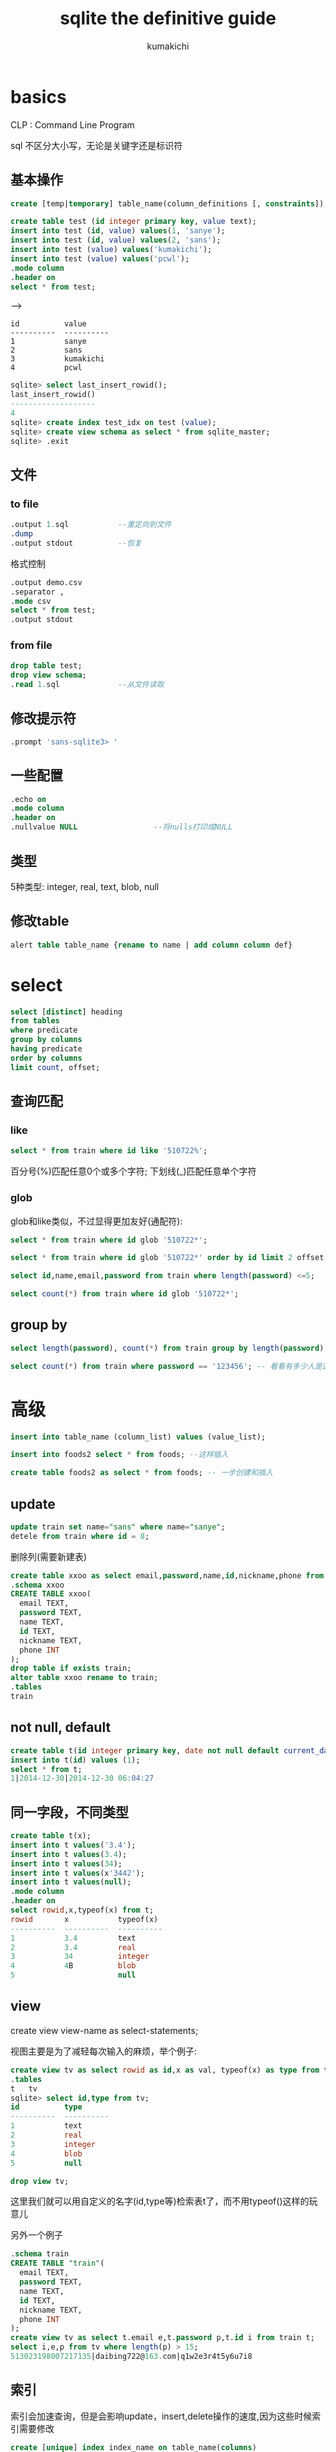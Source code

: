 #+TITLE: sqlite the definitive guide
#+AUTHOR: kumakichi

* basics

CLP : Command Line Program

sql 不区分大小写，无论是关键字还是标识符

** 基本操作

#+BEGIN_SRC sql
  create [temp|temporary] table_name(column_definitions [, constraints]); -- temp或者temporary表示表是临时的，回话结束后自动销毁
#+END_SRC

#+BEGIN_SRC sql
  create table test (id integer primary key, value text);
  insert into test (id, value) values(1, 'sanye');
  insert into test (id, value) values(2, 'sans');
  insert into test (value) values('kumakichi');
  insert into test (value) values('pcwl');
  .mode column 
  .header on
  select * from test;
#+END_SRC
--->
#+BEGIN_SRC quote
  id          value     
  ----------  ----------
  1           sanye     
  2           sans      
  3           kumakichi 
  4           pcwl   
#+END_SRC

#+BEGIN_SRC sql
  sqlite> select last_insert_rowid();
  last_insert_rowid()
  -------------------
  4                  
  sqlite> create index test_idx on test (value);
  sqlite> create view schema as select * from sqlite_master;
  sqlite> .exit
#+END_SRC

** 文件

*** to file

#+BEGIN_SRC sql  
  .output 1.sql           --重定向到文件
  .dump
  .output stdout          --恢复
#+END_SRC  

格式控制

#+BEGIN_SRC sql
  .output demo.csv
  .separator ,
  .mode csv
  select * from test;
  .output stdout
#+END_SRC

*** from file

#+BEGIN_SRC sql  
  drop table test;
  drop view schema;
  .read 1.sql             --从文件读取
#+END_SRC

** 修改提示符

#+BEGIN_SRC sql
  .prompt 'sans-sqlite3> '
#+END_SRC

** 一些配置
#+BEGIN_SRC sql    
  .echo on
  .mode column
  .header on
  .nullvalue NULL                 --将nulls打印成NULL
#+END_SRC

** 类型

5种类型: integer, real, text, blob, null

** 修改table
#+BEGIN_SRC sql
  alert table table_name {rename to name | add column column def}
#+END_SRC

* select

#+BEGIN_SRC sql
  select [distinct] heading
  from tables
  where predicate
  group by columns
  having predicate
  order by columns
  limit count, offset;
#+END_SRC

** 查询匹配 

*** like

#+BEGIN_SRC sql
  select * from train where id like '510722%';
#+END_SRC

百分号(%)匹配任意0个或多个字符; 下划线(_)匹配任意单个字符

*** glob

glob和like类似，不过显得更加友好(通配符):

#+BEGIN_SRC sql
  select * from train where id glob '510722*';
#+END_SRC

#+BEGIN_SRC sql
  select * from train where id glob '510722*' order by id limit 2 offset 3; -- 选出第4,5两个
#+END_SRC

#+BEGIN_SRC sql
  select id,name,email,password from train where length(password) <=5;
#+END_SRC

#+BEGIN_SRC sql
  select count(*) from train where id glob '510722*';
#+END_SRC

** group by

#+BEGIN_SRC sql
  select length(password), count(*) from train group by length(password); --分析密码长度
#+END_SRC

#+BEGIN_SRC sql
  select count(*) from train where password == '123456'; -- 看看有多少人是这样的密码
#+END_SRC

* 高级

#+BEGIN_SRC sql
  insert into table_name (column_list) values (value_list);
#+END_SRC

#+BEGIN_SRC sql
  insert into foods2 select * from foods; --这样插入
  
  create table foods2 as select * from foods; -- 一步创建和插入
#+END_SRC

** update

#+BEGIN_SRC sql
  update train set name="sans" where name="sanye";
  detele from train where id = 8;
#+END_SRC

删除列(需要新建表)

#+BEGIN_SRC sql
  create table xxoo as select email,password,name,id,nickname,phone from train;
  .schema xxoo
  CREATE TABLE xxoo(
    email TEXT,
    password TEXT,
    name TEXT,
    id TEXT,
    nickname TEXT,
    phone INT
  );
  drop table if exists train;
  alter table xxoo rename to train;
  .tables
  train
  
#+END_SRC

** not null, default

#+BEGIN_SRC sql
  create table t(id integer primary key, date not null default current_date, ts not null default current_timestamp);
  insert into t(id) values (1);
  select * from t;
  1|2014-12-30|2014-12-30 06:04:27
#+END_SRC

** 同一字段，不同类型

#+BEGIN_SRC sql
  create table t(x);
  insert into t values('3.4');
  insert into t values(3.4);
  insert into t values(34);
  insert into t values(x'3442');
  insert into t values(null);
  .mode column
  .header on
  select rowid,x,typeof(x) from t;
  rowid       x           typeof(x) 
  ----------  ----------  ----------
  1           3.4         text      
  2           3.4         real      
  3           34          integer   
  4           4B          blob      
  5                       null      
#+END_SRC

** view

create view view-name as select-statements;

视图主要是为了减轻每次输入的麻烦，举个例子:

#+BEGIN_SRC sql
  create view tv as select rowid as id,x as val, typeof(x) as type from t;
  .tables
  t   tv
  sqlite> select id,type from tv;
  id          type      
  ----------  ----------
  1           text      
  2           real      
  3           integer   
  4           blob      
  5           null    
  
  drop view tv;
#+END_SRC

这里我们就可以用自定义的名字(id,type等)检索表t了，而不用typeof()这样的玩意儿

另外一个例子

#+BEGIN_SRC sql
  .schema train 
  CREATE TABLE "train"(
    email TEXT,
    password TEXT,
    name TEXT,
    id TEXT,
    nickname TEXT,
    phone INT
  );
  create view tv as select t.email e,t.password p,t.id i from train t;
  select i,e,p from tv where length(p) > 15;
  513023198007217135|daibing722@163.com|q1w2e3r4t5y6u7i8
  
#+END_SRC

** 索引

索引会加速查询，但是会影响update，insert,delete操作的速度,因为这些时候索引需要修改

#+BEGIN_SRC sql
  create [unique] index index_name on table_name(columns)
#+END_SRC

#+BEGIN_SRC sql
  create unique index it on t(x);
  select * from t where x=3.4;
  x         
  ----------
  3.4       
#+END_SRC

#+BEGIN_SRC sql
  .indices t
  it
  .schema t
  CREATE TABLE t(x);
  CREATE UNIQUE INDEX it on t(x);
  drop index it;
#+END_SRC

** trigger 

发生特定的事件后，触发相应的sql语句

#+BEGIN_SRC sql
  create [temp|temporary] tigger trigger-name
  [before|after] [insert|delete|update|update of columns] on table
  action
#+END_SRC

** 事务

begin,commit,rollback

** 附加数据库

#+BEGIN_SRC sql
  attach database '/dev/shm/ex/test.db' as xx;
  .tables
  xx.schema  xx.test  
  select * from xx.test;
  3|kumakichi
  4|pcwl
  2|sans
  1|sanye
#+END_SRC

** pragma

#+BEGIN_SRC sql
  pragma cache_size;
  2000
  pragma cache_size = 10000;
  pragma database_list;
  0|main|
  attach database '/dev/shm/ex/test.db' as xx;
  pragma database_list;
  0|main|
  2|xx|/dev/shm/ex/test.db
#+END_SRC
